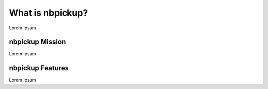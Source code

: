 What is nbpickup?
===========================

Lorem Ipsum

------------
nbpickup Mission
------------

Lorem Ipsum

------------
nbpickup Features
------------

Lorem Ipsum